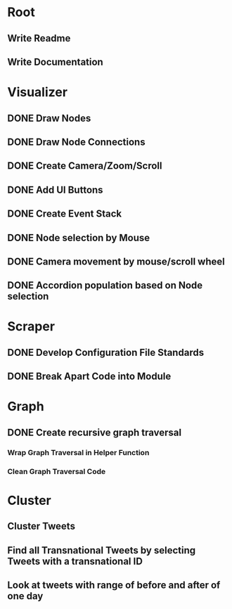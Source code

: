* Root
** Write Readme
** Write Documentation

* Visualizer
** DONE Draw Nodes
** DONE Draw Node Connections
** DONE Create Camera/Zoom/Scroll
** DONE Add UI Buttons
** DONE Create Event Stack
** DONE Node selection by Mouse
** DONE Camera movement by mouse/scroll wheel
** DONE Accordion population based on Node selection

* Scraper
** DONE Develop Configuration File Standards
** DONE Break Apart Code into Module

* Graph
** DONE Create recursive graph traversal
*** Wrap Graph Traversal in Helper Function
*** Clean Graph Traversal Code
* Cluster
** Cluster Tweets
** Find all Transnational Tweets by selecting Tweets with a transnational ID
** Look at tweets with range of before and after of one day


